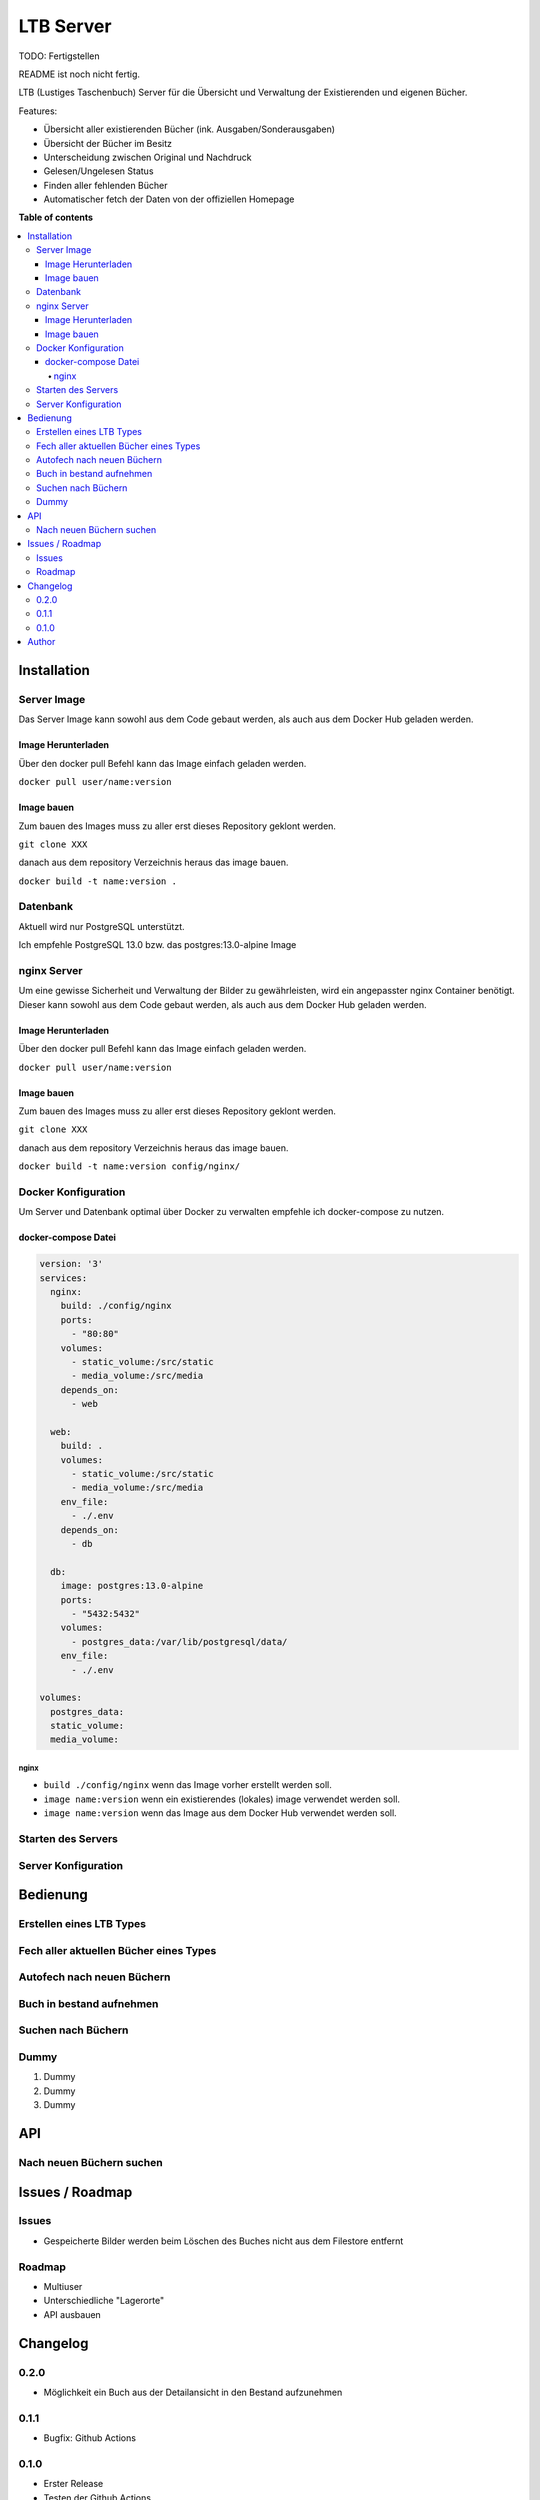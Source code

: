 ==========
LTB Server
==========

.. |stage| image:: https://img.shields.io/badge/stage-beta-yellow.png
    :alt: beta
.. |license| image:: https://img.shields.io/badge/licence-LGPL--3-lightgray.png
    :target: https://www.gnu.org/licenses/agpl-3.0-standalone.html
    :alt: License: AGPL-3
.. |docker| image:: https://img.shields.io/docker/pulls/cloud500/ltb_server-core
    :target: https://hub.docker.com/r/cloud500/ltb_server-core
    :alt: Docker Pulls

|docker| |license| |stage|

TODO: Fertigstellen

README ist noch nicht fertig.

LTB (Lustiges Taschenbuch) Server für die Übersicht und Verwaltung der Existierenden und eigenen Bücher.

Features:

* Übersicht aller existierenden Bücher (ink. Ausgaben/Sonderausgaben)
* Übersicht der Bücher im Besitz
* Unterscheidung zwischen Original und Nachdruck
* Gelesen/Ungelesen Status
* Finden aller fehlenden Bücher
* Automatischer fetch der Daten von der offiziellen Homepage

**Table of contents**

.. contents::
   :local:

Installation
============

Server Image
~~~~~~~~~~~~

Das Server Image kann sowohl aus dem Code gebaut werden, als auch aus dem Docker Hub geladen werden.

Image Herunterladen
--------------------

Über den docker pull Befehl kann das Image einfach geladen werden.

``docker pull user/name:version``

Image bauen
-----------

Zum bauen des Images muss zu aller erst dieses Repository geklont werden.

``git clone XXX``

danach aus dem repository Verzeichnis heraus das image bauen.

``docker build -t name:version .``

Datenbank
~~~~~~~~~
Aktuell wird nur PostgreSQL unterstützt.

Ich empfehle PostgreSQL 13.0 bzw. das postgres:13.0-alpine Image

nginx Server
~~~~~~~~~~~~

Um eine gewisse Sicherheit und Verwaltung der Bilder zu gewährleisten, wird ein angepasster nginx Container benötigt.
Dieser kann sowohl aus dem Code gebaut werden, als auch aus dem Docker Hub geladen werden.

Image Herunterladen
--------------------

Über den docker pull Befehl kann das Image einfach geladen werden.

``docker pull user/name:version``

Image bauen
-----------

Zum bauen des Images muss zu aller erst dieses Repository geklont werden.

``git clone XXX``

danach aus dem repository Verzeichnis heraus das image bauen.

``docker build -t name:version config/nginx/``


Docker Konfiguration
~~~~~~~~~~~~~~~~~~~~
Um Server und Datenbank optimal über Docker zu verwalten empfehle ich docker-compose zu nutzen.

docker-compose Datei
--------------------

.. code-block::

   version: '3'
   services:
     nginx:
       build: ./config/nginx
       ports:
         - "80:80"
       volumes:
         - static_volume:/src/static
         - media_volume:/src/media
       depends_on:
         - web

     web:
       build: .
       volumes:
         - static_volume:/src/static
         - media_volume:/src/media
       env_file:
         - ./.env
       depends_on:
         - db

     db:
       image: postgres:13.0-alpine
       ports:
         - "5432:5432"
       volumes:
         - postgres_data:/var/lib/postgresql/data/
       env_file:
         - ./.env

   volumes:
     postgres_data:
     static_volume:
     media_volume:

nginx
.....

* ``build ./config/nginx`` wenn das Image vorher erstellt werden soll.
* ``image name:version`` wenn ein existierendes (lokales) image verwendet werden soll.
* ``image name:version`` wenn das Image aus dem Docker Hub verwendet werden soll.

Starten des Servers
~~~~~~~~~~~~~~~~~~~

Server Konfiguration
~~~~~~~~~~~~~~~~~~~~

Bedienung
=========

Erstellen eines LTB Types
~~~~~~~~~~~~~~~~~~~~~~~~~

Fech aller aktuellen Bücher eines Types
~~~~~~~~~~~~~~~~~~~~~~~~~~~~~~~~~~~~~~~

Autofech nach neuen Büchern
~~~~~~~~~~~~~~~~~~~~~~~~~~~

Buch in bestand aufnehmen
~~~~~~~~~~~~~~~~~~~~~~~~~

Suchen nach Büchern
~~~~~~~~~~~~~~~~~~~

Dummy
~~~~~

#. Dummy
#. Dummy
#. Dummy

API
===

Nach neuen Büchern suchen
~~~~~~~~~~~~~~~~~~~~~~~~~

Issues / Roadmap
======================

Issues
~~~~~~

* Gespeicherte Bilder werden beim Löschen des Buches nicht aus dem Filestore entfernt

Roadmap
~~~~~~~

* Multiuser
* Unterschiedliche "Lagerorte"
* API ausbauen


Changelog
=========

0.2.0
~~~~~

* Möglichkeit ein Buch aus der Detailansicht in den Bestand aufzunehmen

0.1.1
~~~~~

* Bugfix: Github Actions

0.1.0
~~~~~

* Erster Release
* Testen der Github Actions

Author
======

* `Christian Heinisch <christian.heinisch@protonmail.com>`_


